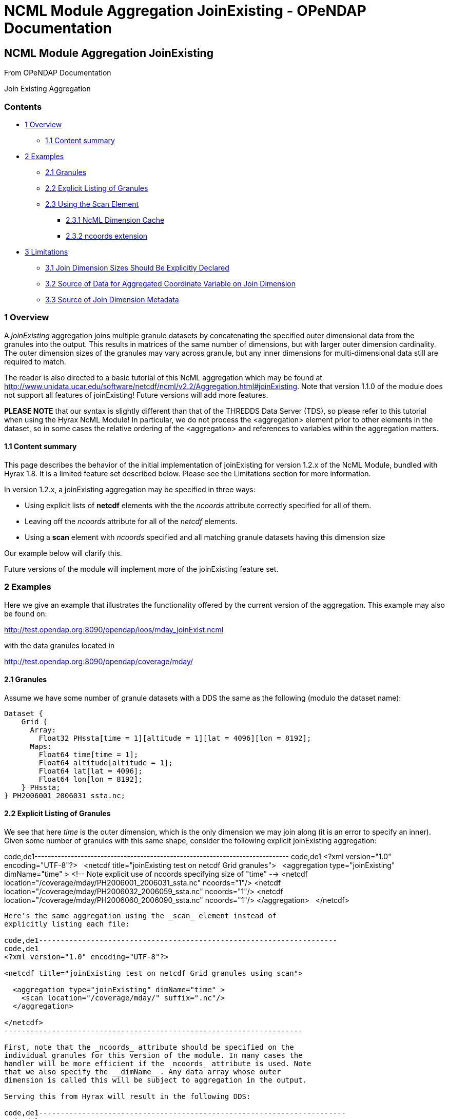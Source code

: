 NCML Module Aggregation JoinExisting - OPeNDAP Documentation
============================================================

[[firstHeading]]
NCML Module Aggregation JoinExisting
------------------------------------

From OPeNDAP Documentation

Join Existing Aggregation

Contents
~~~~~~~~

* link:#Overview[1 Overview]
** link:#Content_summary[1.1 Content summary]
* link:#Examples[2 Examples]
** link:#Granules[2.1 Granules]
** link:#Explicit_Listing_of_Granules[2.2 Explicit Listing of Granules]
** link:#Using_the_Scan_Element[2.3 Using the Scan Element]
*** link:#NcML_Dimension_Cache[2.3.1 NcML Dimension Cache]
*** link:#ncoords_extension[2.3.2 ncoords extension]
* link:#Limitations[3 Limitations]
** link:#Join_Dimension_Sizes_Should_Be_Explicitly_Declared[3.1 Join
Dimension Sizes Should Be Explicitly Declared]
** link:#Source_of_Data_for_Aggregated_Coordinate_Variable_on_Join_Dimension[3.2
Source of Data for Aggregated Coordinate Variable on Join Dimension]
** link:#Source_of_Join_Dimension_Metadata[3.3 Source of Join Dimension
Metadata]

1 Overview
~~~~~~~~~~

A _joinExisting_ aggregation joins multiple granule datasets by
concatenating the specified outer dimensional data from the granules
into the output. This results in matrices of the same number of
dimensions, but with larger outer dimension cardinality. The outer
dimension sizes of the granules may vary across granule, but any inner
dimensions for multi-dimensional data still are required to match.

The reader is also directed to a basic tutorial of this NcML aggregation
which may be found at
http://www.unidata.ucar.edu/software/netcdf/ncml/v2.2/Aggregation.html#joinExisting.
Note that version 1.1.0 of the module does not support all features of
joinExisting! Future versions will add more features.

*PLEASE NOTE* that our syntax is slightly different than that of the
THREDDS Data Server (TDS), so please refer to this tutorial when using
the Hyrax NcML Module! In particular, we do not process the
<aggregation> element prior to other elements in the dataset, so in some
cases the relative ordering of the <aggregation> and references to
variables within the aggregation matters.

1.1 Content summary
^^^^^^^^^^^^^^^^^^^

This page describes the behavior of the initial implementation of
joinExisting for version 1.2.x of the NcML Module, bundled with Hyrax
1.8. It is a limited feature set described below. Please see the
Limitations section for more information.

In version 1.2.x, a joinExisting aggregation may be specified in three
ways:

* Using explicit lists of *netcdf* elements with the the _ncoords_
attribute correctly specified for all of them.
* Leaving off the _ncoords_ attribute for all of the _netcdf_ elements.
* Using a *scan* element with _ncoords_ specified and all matching
granule datasets having this dimension size

Our example below will clarify this.

Future versions of the module will implement more of the joinExisting
feature set.

2 Examples
~~~~~~~~~~

Here we give an example that illustrates the functionality offered by
the current version of the aggregation. This example may also be found
on:

http://test.opendap.org:8090/opendap/ioos/mday_joinExist.ncml

with the data granules located in

http://test.opendap.org:8090/opendap/coverage/mday/

2.1 Granules
^^^^^^^^^^^^

Assume we have some number of granule datasets with a DDS the same as
the following (modulo the dataset name):

-----------------------------------------------------------------------
Dataset {
    Grid {
      Array:
        Float32 PHssta[time = 1][altitude = 1][lat = 4096][lon = 8192];
      Maps:
        Float64 time[time = 1];
        Float64 altitude[altitude = 1];
        Float64 lat[lat = 4096];
        Float64 lon[lon = 8192];
    } PHssta;
} PH2006001_2006031_ssta.nc;
-----------------------------------------------------------------------

2.2 Explicit Listing of Granules
^^^^^^^^^^^^^^^^^^^^^^^^^^^^^^^^

We see that here _time_ is the outer dimension, which is the only
dimension we may join along (it is an error to specify an inner). Given
some number of granules with this same shape, consider the following
explicit joinExisting aggregation:

code,de1-----------------------------------------------------------------------------
code,de1
<?xml version="1.0" encoding="UTF-8"?>
 
<netcdf title="joinExisting test on netcdf Grid granules">
 
  <aggregation type="joinExisting" dimName="time" >
    <!-- Note explicit use of ncoords specifying size of "time" -->
    <netcdf location="/coverage/mday/PH2006001_2006031_ssta.nc" ncoords="1"/>
    <netcdf location="/coverage/mday/PH2006032_2006059_ssta.nc" ncoords="1"/>
    <netcdf location="/coverage/mday/PH2006060_2006090_ssta.nc" ncoords="1"/>
  </aggregation>
 
</netcdf>
-----------------------------------------------------------------------------

Here's the same aggregation using the _scan_ element instead of
explicitly listing each file:

code,de1---------------------------------------------------------------------
code,de1
<?xml version="1.0" encoding="UTF-8"?>
 
<netcdf title="joinExisting test on netcdf Grid granules using scan">
 
  <aggregation type="joinExisting" dimName="time" >
    <scan location="/coverage/mday/" suffix=".nc"/>
  </aggregation>
 
</netcdf>
---------------------------------------------------------------------

First, note that the _ncoords_ attribute should be specified on the
individual granules for this version of the module. In many cases the
handler will be more efficient if the _ncoords_ attribute is used. Note
that we also specify the __dimName__. Any data array whose outer
dimension is called this will be subject to aggregation in the output.

Serving this from Hyrax will result in the following DDS:

code,de1-----------------------------------------------------------------------
code,de1
Dataset {
    Grid {
      Array:
        Float32 PHssta[time = 3][altitude = 1][lat = 4096][lon = 8192];
      Maps:
        Float64 time[time = 3];
        Float64 altitude[altitude = 1];
        Float64 lat[lat = 4096];
        Float64 lon[lon = 8192];
    } PHssta;
    Float64 time[time = 3];
} mday_joinExist.ncml;
-----------------------------------------------------------------------

We see that the time dimension is now of size 3 to match that we joined
three granule datasets together.

Also notice that the map vector for the joined dimension, time, has been
duplicated as a sibling of the dataset. This is done automatically by
the aggregation and it is copied into the actual map of the Grid. This
copy is to facilitate datasets which have multiple Grid's that are to be
joined --- the top-level map vector is used as the canonical template
map which is then copied into the maps for all the aggregated Grids. In
the case of the joined data being of type Array, this vector would
already exist as the coordinate variable for the data matrix. Since this
is the source map for all aggregated Grid's, any attribute (metadata)
changes should be made explicitly on this top-level coordinate variable
so that the metadata is shared among all the aggregated Grid map
vectors.

2.3 Using the Scan Element
^^^^^^^^^^^^^^^^^^^^^^^^^^

The collection of member datasets in a joinExisiting aggregation can be
specified using the NcML _scan_ element as described in the
link:../index.php/Dynamic_Aggregation_Tutorial[dynamic aggregation
tutorial].

2.3.1 NcML Dimension Cache
++++++++++++++++++++++++++

If the scan element is used without the _ncoords_ extension (see below),
then the first time a joinExisiting aggregation is accessed (say by
requesting it's DDS) the BES process will open *every* file in the
aggregation and cache its dimension information in the NcML dimension
cache. By default the cache files are written into `/tmp` and the total
size of the cache is limited to a maximum size of 2GB. These settings
can be changed by modifying the `ncml.conf file`, typically located in
`/etc/bes/modules/ncml.conf`:

code,de1-------------------------------------------------------------------------
code,de1
#-----------------------------------------------------------------------#
# NcML Aggregation Dimension Cache Parameters                           #
#-----------------------------------------------------------------------#
 
# Directory into which the cache files will be stored.
NCML.DimensionCache.directory=/tmp
 
# Filename prefix to be used for the cache files
NCML.DimensionCache.prefix=ncml_dimension_cache
 
# This is the size of the cache in megabytes; e.g., 2,000 is a 2GB cache
NCML.DimensionCache.size=2000
 
# Maximum number of dimension allowed in any particular dataset. 
# If not set in this configuration the value defaults to 100.
# NCML.DimensionCache.maxDimensions=100
-------------------------------------------------------------------------

The cache files are small compared to the source dataset files,
typically less than 1kb for a dataset with a few named dimensions.
However the cache files are numerous, one for each file used in a
joinExisiting aggregation. If you have large joinExisiting aggregations
it is important to be sure that the *NCML.DimensionCache.directory* has
space to contain the cache and that the *NCML.DimensionCache.size* to an
appropriately large value.

Because the first access of the aggregation triggers the population of
the NcML dimension cache for that aggregation the time for this first
access can be significant. It may be that typical HTTP clients will
timeout before that requests completes. If a client timeout occurs
dimension cache may not get fully populated, however subsequent requests
will cause the cache population to pick up where it was left off.

With only a modicum of effort one could write a shell program that
utilizes the BES standalone functionality to pre-populate the dimension
caches for large joinExisiting aggregations.

2.3.2 ncoords extension
+++++++++++++++++++++++

If all of the granules are of uniform dimensional size, we may also use
the syntactic sugar provided by a Hyrax-specific extension to NcML --
adding the _ncoords_ attribute to a *scan* element. The behavior of this
extension is to set the _ncoords_ for each granule matching the scan to
be this value, as if the datasets were each listed explicitly with this
value of the attribute. Here's an example of using the syntactic sugar
that results in the same exact aggregation as the previous explicit one:

--------------------------------------------------------------------------------
<?xml version="1.0" encoding="UTF-8"?>
<!-- joinExisting test on netcdf granules using scan@ncoords extension-->
<netcdf title="joinExisting test on netcdf Grid granules using scan@ncoords"
    >
  
  <attribute name="Description" type="string"
         value=" joinExisting test on netcdf Grid granules using scan@ncoords"/>

  <aggregation type="joinExisting" 
           dimName="time" >

    <!-- Filenames have lexicographic and chronological ordering match -->
    <scan location="/coverage/mday"
      subdirs="false"
      suffix=".nc"
      ncoords="1"
      />

  </aggregation>
  
</netcdf>
--------------------------------------------------------------------------------

which we see results in the same DDS:

-----------------------------------------------------------------------
Dataset {
    Grid {
      Array:
        Float32 PHssta[time = 3][altitude = 1][lat = 4096][lon = 8192];
      Maps:
        Float64 time[time = 3];
        Float64 altitude[altitude = 1];
        Float64 lat[lat = 4096];
        Float64 lon[lon = 8192];
    } PHssta;
    Float64 time[time = 3];
} mday_joinExist.ncml;
-----------------------------------------------------------------------

The advantage of this is that the server does not have to inspect all of
the member granules to determine their dimensional size which allows
server to manufacture responses much more quickly.

3 Limitations
~~~~~~~~~~~~~

The current version implements only basic functionality. If there is
extended functionality that is needed for your use, please send
<mailto:support@opendap.org[mailto:support@opendap.org]> to let us know!

 +

3.1 Join Dimension Sizes Should Be Explicitly Declared
^^^^^^^^^^^^^^^^^^^^^^^^^^^^^^^^^^^^^^^^^^^^^^^^^^^^^^

As we have seen, the most important limitation to the JoinExisting
aggregation support is that the _ncoords_ attribute should be specified
for efficiency reasons. Future versions will continue to relax this
requirement. The problem is that the size of the output join dimension
is dependent on checking the DDS of _every_ granule in the aggregation,
which is computationally expensive for large aggregations.

3.2 Source of Data for Aggregated Coordinate Variable on Join Dimension
^^^^^^^^^^^^^^^^^^^^^^^^^^^^^^^^^^^^^^^^^^^^^^^^^^^^^^^^^^^^^^^^^^^^^^^

This version does not allow the join dimension's data to be declared
explicitly in the NcML as the NcML tutorial page describes. This version
automatically aggregates *all* variables with the outer dimension
matching the __dimName__. This includes the coordinate variable (map
vector in the case of Grid's) for the join dimension. These data cannot
be overridden from those pulled from the files. Currently the TDS lists
about 5 ways this data can be specified in addition to pulling them from
the granules --- we only can pull them from granules now, which seems
the most common use.

3.3 Source of Join Dimension Metadata
^^^^^^^^^^^^^^^^^^^^^^^^^^^^^^^^^^^^^

The metadata for the coordinate variable is pulled from the _first_
granule dataset. Modification of coordinate variable metadata is not
fully supported yet.

 +

'''''
